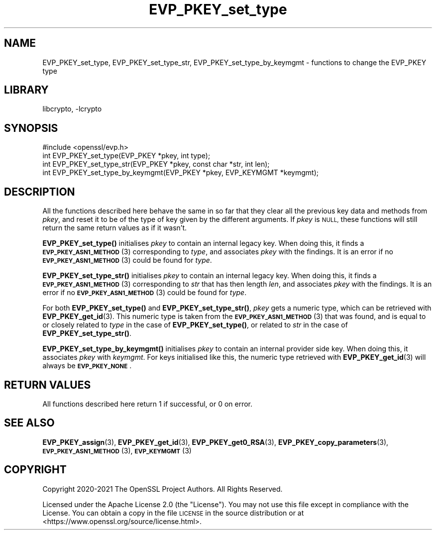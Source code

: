 .\"	$NetBSD: EVP_PKEY_set_type.3,v 1.2.2.2 2023/08/11 13:42:05 martin Exp $
.\"
.\" Automatically generated by Pod::Man 4.14 (Pod::Simple 3.43)
.\"
.\" Standard preamble:
.\" ========================================================================
.de Sp \" Vertical space (when we can't use .PP)
.if t .sp .5v
.if n .sp
..
.de Vb \" Begin verbatim text
.ft CW
.nf
.ne \\$1
..
.de Ve \" End verbatim text
.ft R
.fi
..
.\" Set up some character translations and predefined strings.  \*(-- will
.\" give an unbreakable dash, \*(PI will give pi, \*(L" will give a left
.\" double quote, and \*(R" will give a right double quote.  \*(C+ will
.\" give a nicer C++.  Capital omega is used to do unbreakable dashes and
.\" therefore won't be available.  \*(C` and \*(C' expand to `' in nroff,
.\" nothing in troff, for use with C<>.
.tr \(*W-
.ds C+ C\v'-.1v'\h'-1p'\s-2+\h'-1p'+\s0\v'.1v'\h'-1p'
.ie n \{\
.    ds -- \(*W-
.    ds PI pi
.    if (\n(.H=4u)&(1m=24u) .ds -- \(*W\h'-12u'\(*W\h'-12u'-\" diablo 10 pitch
.    if (\n(.H=4u)&(1m=20u) .ds -- \(*W\h'-12u'\(*W\h'-8u'-\"  diablo 12 pitch
.    ds L" ""
.    ds R" ""
.    ds C` ""
.    ds C' ""
'br\}
.el\{\
.    ds -- \|\(em\|
.    ds PI \(*p
.    ds L" ``
.    ds R" ''
.    ds C`
.    ds C'
'br\}
.\"
.\" Escape single quotes in literal strings from groff's Unicode transform.
.ie \n(.g .ds Aq \(aq
.el       .ds Aq '
.\"
.\" If the F register is >0, we'll generate index entries on stderr for
.\" titles (.TH), headers (.SH), subsections (.SS), items (.Ip), and index
.\" entries marked with X<> in POD.  Of course, you'll have to process the
.\" output yourself in some meaningful fashion.
.\"
.\" Avoid warning from groff about undefined register 'F'.
.de IX
..
.nr rF 0
.if \n(.g .if rF .nr rF 1
.if (\n(rF:(\n(.g==0)) \{\
.    if \nF \{\
.        de IX
.        tm Index:\\$1\t\\n%\t"\\$2"
..
.        if !\nF==2 \{\
.            nr % 0
.            nr F 2
.        \}
.    \}
.\}
.rr rF
.\"
.\" Accent mark definitions (@(#)ms.acc 1.5 88/02/08 SMI; from UCB 4.2).
.\" Fear.  Run.  Save yourself.  No user-serviceable parts.
.    \" fudge factors for nroff and troff
.if n \{\
.    ds #H 0
.    ds #V .8m
.    ds #F .3m
.    ds #[ \f1
.    ds #] \fP
.\}
.if t \{\
.    ds #H ((1u-(\\\\n(.fu%2u))*.13m)
.    ds #V .6m
.    ds #F 0
.    ds #[ \&
.    ds #] \&
.\}
.    \" simple accents for nroff and troff
.if n \{\
.    ds ' \&
.    ds ` \&
.    ds ^ \&
.    ds , \&
.    ds ~ ~
.    ds /
.\}
.if t \{\
.    ds ' \\k:\h'-(\\n(.wu*8/10-\*(#H)'\'\h"|\\n:u"
.    ds ` \\k:\h'-(\\n(.wu*8/10-\*(#H)'\`\h'|\\n:u'
.    ds ^ \\k:\h'-(\\n(.wu*10/11-\*(#H)'^\h'|\\n:u'
.    ds , \\k:\h'-(\\n(.wu*8/10)',\h'|\\n:u'
.    ds ~ \\k:\h'-(\\n(.wu-\*(#H-.1m)'~\h'|\\n:u'
.    ds / \\k:\h'-(\\n(.wu*8/10-\*(#H)'\z\(sl\h'|\\n:u'
.\}
.    \" troff and (daisy-wheel) nroff accents
.ds : \\k:\h'-(\\n(.wu*8/10-\*(#H+.1m+\*(#F)'\v'-\*(#V'\z.\h'.2m+\*(#F'.\h'|\\n:u'\v'\*(#V'
.ds 8 \h'\*(#H'\(*b\h'-\*(#H'
.ds o \\k:\h'-(\\n(.wu+\w'\(de'u-\*(#H)/2u'\v'-.3n'\*(#[\z\(de\v'.3n'\h'|\\n:u'\*(#]
.ds d- \h'\*(#H'\(pd\h'-\w'~'u'\v'-.25m'\f2\(hy\fP\v'.25m'\h'-\*(#H'
.ds D- D\\k:\h'-\w'D'u'\v'-.11m'\z\(hy\v'.11m'\h'|\\n:u'
.ds th \*(#[\v'.3m'\s+1I\s-1\v'-.3m'\h'-(\w'I'u*2/3)'\s-1o\s+1\*(#]
.ds Th \*(#[\s+2I\s-2\h'-\w'I'u*3/5'\v'-.3m'o\v'.3m'\*(#]
.ds ae a\h'-(\w'a'u*4/10)'e
.ds Ae A\h'-(\w'A'u*4/10)'E
.    \" corrections for vroff
.if v .ds ~ \\k:\h'-(\\n(.wu*9/10-\*(#H)'\s-2\u~\d\s+2\h'|\\n:u'
.if v .ds ^ \\k:\h'-(\\n(.wu*10/11-\*(#H)'\v'-.4m'^\v'.4m'\h'|\\n:u'
.    \" for low resolution devices (crt and lpr)
.if \n(.H>23 .if \n(.V>19 \
\{\
.    ds : e
.    ds 8 ss
.    ds o a
.    ds d- d\h'-1'\(ga
.    ds D- D\h'-1'\(hy
.    ds th \o'bp'
.    ds Th \o'LP'
.    ds ae ae
.    ds Ae AE
.\}
.rm #[ #] #H #V #F C
.\" ========================================================================
.\"
.IX Title "EVP_PKEY_set_type 3"
.TH EVP_PKEY_set_type 3 "2023-05-07" "3.0.9" "OpenSSL"
.\" For nroff, turn off justification.  Always turn off hyphenation; it makes
.\" way too many mistakes in technical documents.
.if n .ad l
.nh
.SH "NAME"
EVP_PKEY_set_type, EVP_PKEY_set_type_str, EVP_PKEY_set_type_by_keymgmt
\&\- functions to change the EVP_PKEY type
.SH "LIBRARY"
libcrypto, -lcrypto
.SH "SYNOPSIS"
.IX Header "SYNOPSIS"
.Vb 1
\& #include <openssl/evp.h>
\&
\& int EVP_PKEY_set_type(EVP_PKEY *pkey, int type);
\& int EVP_PKEY_set_type_str(EVP_PKEY *pkey, const char *str, int len);
\& int EVP_PKEY_set_type_by_keymgmt(EVP_PKEY *pkey, EVP_KEYMGMT *keymgmt);
.Ve
.SH "DESCRIPTION"
.IX Header "DESCRIPTION"
All the functions described here behave the same in so far that they
clear all the previous key data and methods from \fIpkey\fR, and reset it
to be of the type of key given by the different arguments.  If
\&\fIpkey\fR is \s-1NULL,\s0 these functions will still return the same return
values as if it wasn't.
.PP
\&\fBEVP_PKEY_set_type()\fR initialises \fIpkey\fR to contain an internal legacy
key.  When doing this, it finds a \s-1\fBEVP_PKEY_ASN1_METHOD\s0\fR\|(3)
corresponding to \fItype\fR, and associates \fIpkey\fR with the findings.
It is an error if no \s-1\fBEVP_PKEY_ASN1_METHOD\s0\fR\|(3) could be found for
\&\fItype\fR.
.PP
\&\fBEVP_PKEY_set_type_str()\fR initialises \fIpkey\fR to contain an internal legacy
key. When doing this, it finds a \s-1\fBEVP_PKEY_ASN1_METHOD\s0\fR\|(3)
corresponding to \fIstr\fR that has then length \fIlen\fR, and associates
\&\fIpkey\fR with the findings.
It is an error if no \s-1\fBEVP_PKEY_ASN1_METHOD\s0\fR\|(3) could be found for
\&\fItype\fR.
.PP
For both \fBEVP_PKEY_set_type()\fR and \fBEVP_PKEY_set_type_str()\fR, \fIpkey\fR gets
a numeric type, which can be retrieved with \fBEVP_PKEY_get_id\fR\|(3).  This
numeric type is taken from the \s-1\fBEVP_PKEY_ASN1_METHOD\s0\fR\|(3) that was
found, and is equal to or closely related to \fItype\fR in the case of
\&\fBEVP_PKEY_set_type()\fR, or related to \fIstr\fR in the case of
\&\fBEVP_PKEY_set_type_str()\fR.
.PP
\&\fBEVP_PKEY_set_type_by_keymgmt()\fR initialises \fIpkey\fR to contain an
internal provider side key.  When doing this, it associates \fIpkey\fR
with \fIkeymgmt\fR.  For keys initialised like this, the numeric type
retrieved with \fBEVP_PKEY_get_id\fR\|(3) will always be \fB\s-1EVP_PKEY_NONE\s0\fR.
.SH "RETURN VALUES"
.IX Header "RETURN VALUES"
All functions described here return 1 if successful, or 0 on error.
.SH "SEE ALSO"
.IX Header "SEE ALSO"
\&\fBEVP_PKEY_assign\fR\|(3), \fBEVP_PKEY_get_id\fR\|(3), \fBEVP_PKEY_get0_RSA\fR\|(3),
\&\fBEVP_PKEY_copy_parameters\fR\|(3), \s-1\fBEVP_PKEY_ASN1_METHOD\s0\fR\|(3),
\&\s-1\fBEVP_KEYMGMT\s0\fR\|(3)
.SH "COPYRIGHT"
.IX Header "COPYRIGHT"
Copyright 2020\-2021 The OpenSSL Project Authors. All Rights Reserved.
.PP
Licensed under the Apache License 2.0 (the \*(L"License\*(R").  You may not use
this file except in compliance with the License.  You can obtain a copy
in the file \s-1LICENSE\s0 in the source distribution or at
<https://www.openssl.org/source/license.html>.
